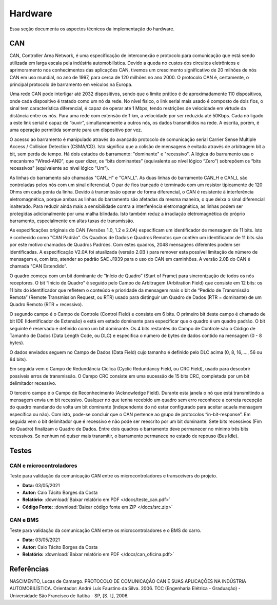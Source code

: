 Hardware
************************
Essa seção documenta os aspectos técnicos da implementação do hardware. 


CAN
================

CAN,  Controller  Area  Network,  é  uma  especificação  de  interconexão  e  protocolo  para comunicação  que  está  sendo  utilizada  em  larga  escala  pela  indústria  automobilística. 
Devido  a queda no custos dos circuitos eletrônicos e aprimoramento nos conhecimentos das aplicações CAN, tivemos um crescimento significativo de 20 milhões de nós CAN em uso mundial,
no ano de 1997, para cerca de 120 milhões no  ano 2000. O protocolo CAN  é,  certamente, o principal protocolo de barramento em veículos na Europa.  

Uma  rede  CAN  pode  interligar  até  2032  dispositivos,  sendo  que  o  limite  prático  é  de aproximadamente  110  dispositivos,  onde cada  dispositivo  é tratado  como  um  nó
da  rede.  No  nível físico,  o  link  serial  mais  usado  é  composto  de  dois  fios,  o  sinal  tem  característica  diferencial,  é capaz  de  operar  até  1  Mbps,  tendo  
restrições  de  velocidade  em  virtude  da  distância  entre  os  nós. Para uma rede com extensão de 1 km, a velocidade por ser reduzida até 50Kbps. Cada nó ligado a este link 
serial é capaz de “ouvir”, simultaneamente a outros nós, os dados transmitidos na rede. A escrita, porém, é uma operação permitida somente para um dispositivo por vez. 

O acesso ao barramento é manipulado através do avançado protocolo de comunicação serial Carrier  Sense  Multiple  Access  /  Collision  Detection  (CSMA/CD).  Isto  significa  que 
a  colisão  de mensagens é evitada através de arbitragem bit a bit, sem perda de tempo. Há  dois  estados  do  barramento:  "dominante"  e  "recessivo".  A  lógica  do  barramento  
usa  o mecanismo  "Wired-AND",  que  quer  dizer,  os  “bits  dominantes”  (equivalente  ao  nível  lógico “Zero”) sobrepõem os “bits recessivos" (equivalente ao nível lógico "Um"). 

.. image:: images/can1.png
  :align: center


As   linhas   do   barramento   são   chamadas   "CAN_H"   e   "CAN_L".   As   duas   linhas   do barramento  CAN_H  e  CAN_L  são  controladas  pelos  nós  com  um  sinal  diferencial.  
O  par  de  fios trançado é terminado com um resistor tipicamente de 120 Ohms em cada ponta da linha. Devido à transmissão operar de forma diferencial, o CAN é resistente à interferência
eletromagnética, porque ambas  as  linhas  do  barramento  são  afetadas  da  mesma  maneira,  o  que  deixa  o  sinal  diferencial inalterado. Para reduzir ainda mais a sensibilidade
contra a interferência eletromagnética, as linhas podem  ser  protegidas  adicionalmente  por  uma  malha  blindada.  Isto  também  reduz  a  irradiação eletromagnética    do    próprio  
barramento,    especialmente    em    altas    taxas    de    transmissão. 

As especificações originais do CAN (Versões 1.0, 1.2 e 2.0A) especificam um identificador de  mensagem  de  11  bits.  Isto  é  conhecido  como  "CAN  Padrão”.  Os  Quadros  de
Dados  e Quadros  Remotos  que  contêm  um  identificador  de  11  bits  são  por  este  motivo  chamados  de Quadros  Padrões.  Com  estes  quadros,  2048  mensagens  diferentes 
podem  ser  identificadas.  A especificação V2.0A foi atualizada (versão 2.0B ) para remover esta possível limitação de número de  mensagem  e,  com  isto,  atender  ao  padrão  
SAE  J1939  para  o  uso  do  CAN  em  caminhões.  A versão 2.0B do CAN é chamada "CAN Estendido”.

.. image:: images/can2.png
  :align: center

O  quadro  começa  com  um  bit  dominante  de  “Início  de  Quadro”  (Start  of  Frame)  para sincronização  de  todos  os  nós  receptores.  O  bit  “Início  de  Quadro”  é  
seguido  pelo  Campo  de Arbitragem  (Arbitration  Field)  que  consiste  em  12  bits:  os  11  bits  do  identificador  que  refletem  o conteúdo  e  prioridade  da  mensagem 
mais  o  bit  de  “Pedido  de  Transmissão  Remota”  (Remote Transmission Request, ou RTR) usado para distinguir um Quadro de Dados (RTR = dominante) de um Quadro Remoto (RTR = recessivo).
 
O segundo  campo  é o Campo de Controle (Control Field) e consiste  em  6 bits. O primeiro bit deste campo é chamado de bit IDE (Identificador de Extensão) e está em estado dominante para especificar 
que  o  quadro  é  um  quadro  padrão.  O  bit  seguinte  é  reservado  e  definido  como  um  bit dominante.  Os  4  bits  restantes  do  Campo  de  Controle  são  o  Código  de  Tamanho  de  Dados  (Data Length Code, ou DLC) 
e especifica o número de bytes de dados contido na mensagem (0 - 8 bytes). 

O  dados  enviados  seguem  no  Campo  de  Dados  (Data  Field)  cujo  tamanho  é  definido  pelo DLC acima (0, 8, 16,...., 56 ou 64 bits). 

Em seguida vem o Campo de Redundância Cíclica (Cyclic Redundancy  Field,  ou  CRC  Field),  usado  para  descobrir  possíveis  erros  de  transmissão.  O  Campo CRC consiste em uma sucessão de 15 bits CRC, completada por um bit 
delimitador recessivo. 

O terceiro campo é o Campo de Reconhecimento (Acknowledge Field). Durante esta janela o nó que está transmitindo a mensagem envia um bit recessivo. Qualquer nó que tenha recebido um quadro  sem  erro  
reconhece  a  correta  recepção  do  quadro  mandando  de  volta  um  bit  dominante (independente do nó estar configurado para aceitar aquela mensagem específica ou não). Com isto, pode-se concluir que o CAN pertence
ao grupo de protocolos “in-bit-response”. Em seguida vem o bit delimitador que é recessivo e não pode ser reescrito por um bit dominante. Sete  bits  recessivos  (Fim  de  Quadro)  finalizam  o  Quadro  de  Dados.  
Entre  dois  quadros  o barramento deve permanecer no mínimo três bits recessivos. Se nenhum nó quiser mais transmitir, o barramento permanece no estado de repouso (Bus Idle). 


Testes
=========================

CAN e microcontroladores
-------------------------------


Teste para validação da comunicação CAN entre os microcontroladores e transceivers do projeto.

* **Data:** 03/05/2021
* **Autor:** Caio Tácito Borges da Costa
* **Relatório:** :download:`Baixar relatório em PDF </docs/teste_can.pdf>`
* **Código Fonte:** :download:`Baixar código fonte em ZIP </docs/src.zip>`

CAN e BMS
-------------------------------

Teste para validação da comunicação CAN entre os microcontroladores e o BMS do carro.

* **Data:** 03/05/2021
* **Autor:** Caio Tácito Borges da Costa
* **Relatório:** :download:`Baixar relatório em PDF </docs/can_oficina.pdf>`

.. code-block:: c++
  :linenos:

  /* Código fonte para teste de comunicação CAN - BMS
  * Não esquecer de configurar os pinos no config.h
  * Plataforma: ATmega2560
  * Autor: Caio Tácito
  * Data: 03/05/2021
  * CHEETAHPORRA!
  */
  #include "Cheetah.h"

  //Instanciando objetos
  CheetahCAN can;
  CheetahSerial serial;

  void setup()
  {
    //Incializa serial
    Serial.begin(115200);
    //Inicializa CAN
    can.beginCAN();
  }

  void loop()
  {
    //Verifica se há mensagem disponível
    if(can.readMessage())
    {
      //Guarda a mensagem em um vetor
      byte* dados = can.getMsg();
      //Converte os valores para 8 bits shiftando e fazendo OR
      //E depois os adiciona ao buffer serial
      serial.addAnalogSensor(dados[0] | dados[1]<<8);
      serial.addAnalogSensor(dados[2] | dados[3]<<8);
      serial.addAnalogSensor(dados[4] | dados[5]<<8);
      serial.addAnalogSensor(dados[6] | dados[7]<<8);
      //Envia os dados para a serial
      serial.sendPayload();
    }
  }
  

Referências
==================

NASCIMENTO, Lucas de Camargo. PROTOCOLO DE COMUNICAÇÃO CAN E SUAS APLICAÇÕES NA INDÚSTRIA AUTOMOBILÍSTICA. Orientador: André Luís Faustino da Silva. 2006. TCC (Engenharia Elétrica - Graduação) - Universidade São Francisco de Itatiba - SP, [S. l.], 2006.